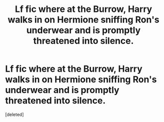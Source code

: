 #+TITLE: Lf fic where at the Burrow, Harry walks in on Hermione sniffing Ron's underwear and is promptly threatened into silence.

* Lf fic where at the Burrow, Harry walks in on Hermione sniffing Ron's underwear and is promptly threatened into silence.
:PROPERTIES:
:Score: 1
:DateUnix: 1614375499.0
:DateShort: 2021-Feb-27
:FlairText: What's That Fic?
:END:
[deleted]

